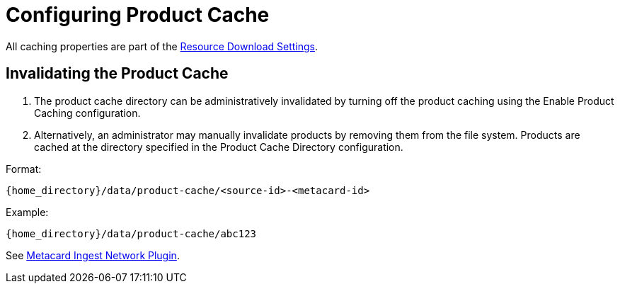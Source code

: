 :title: Configuring Product Cache
:type: configuration
:status: published
:parent: Configuring Data Managment
:summary: Configure product cache.
:order: 01

= Configuring Product Cache

All caching properties are part of the xref:reference:tables/ReliableResourceDownload.adoc[Resource Download Settings].

== Invalidating the Product Cache

. The product cache directory can be administratively invalidated by turning off the product caching using the Enable Product Caching configuration.
. Alternatively, an administrator may manually invalidate products by removing them from the file system. Products are cached at the directory specified in the Product Cache Directory configuration.

Format:

`{home_directory}/data/product-cache/<source-id>-<metacard-id>`

Example:

`{home_directory}/data/product-cache/abc123`

See xref:architectures:metacard_ingest_network_plugin[Metacard Ingest Network Plugin].
